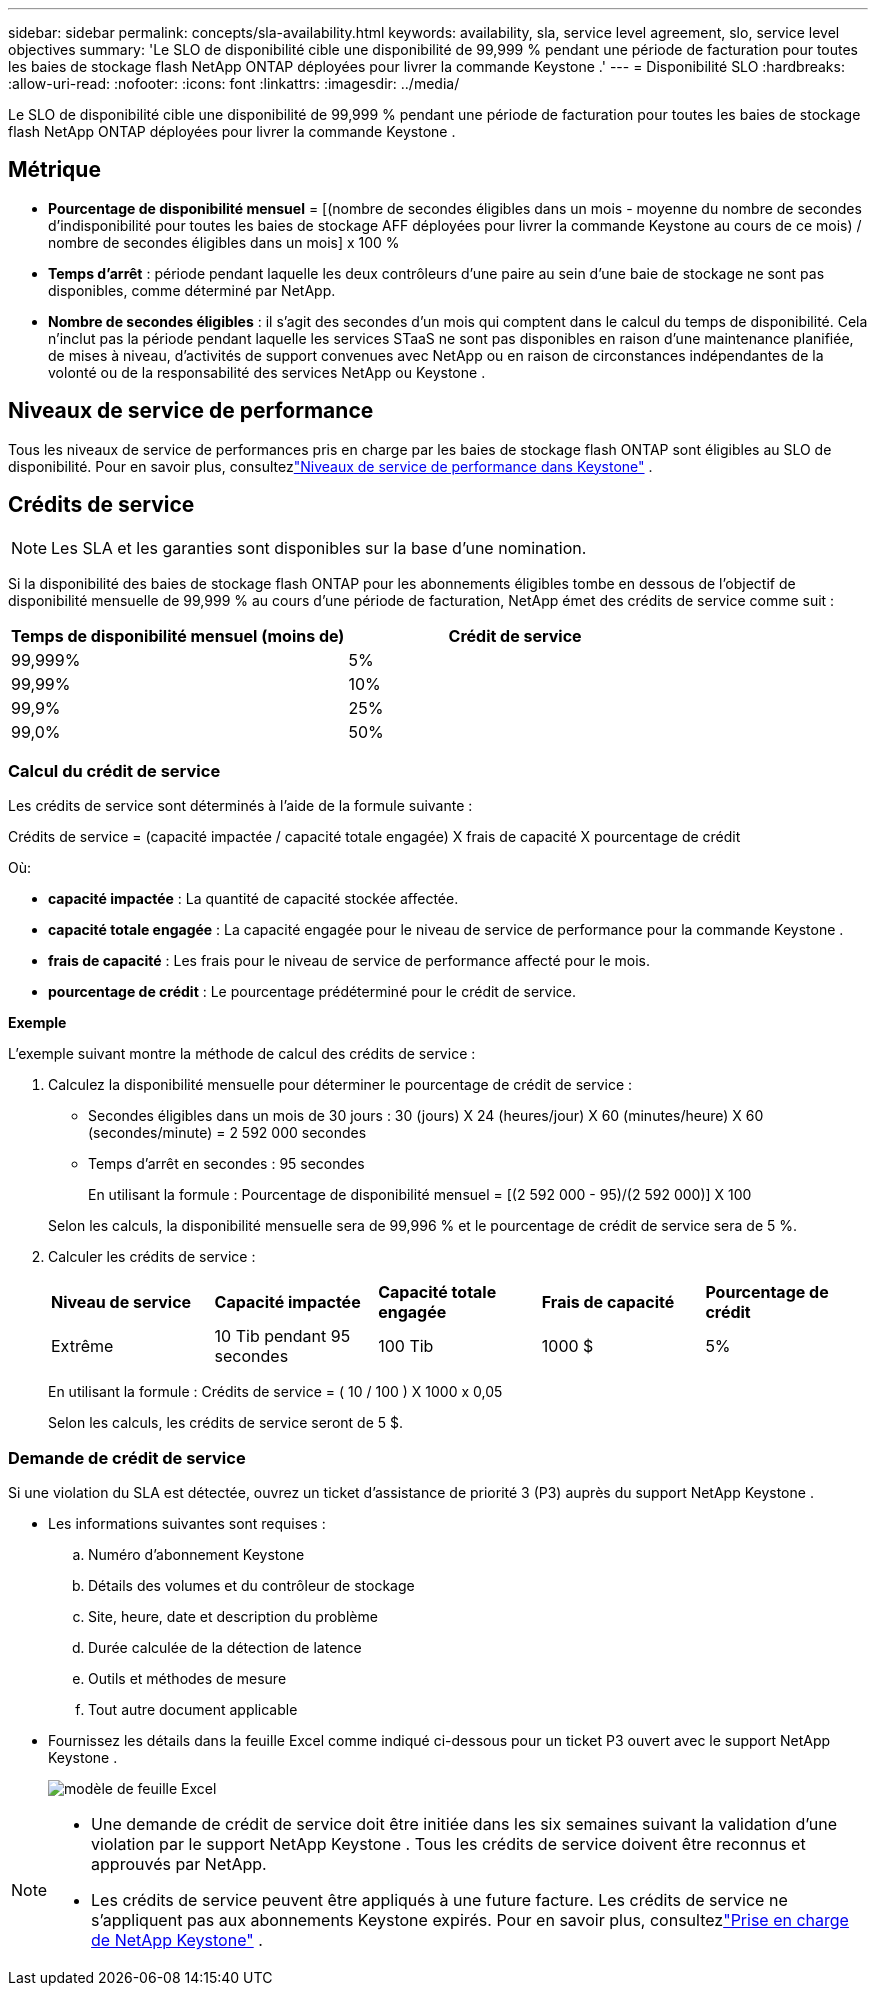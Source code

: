 ---
sidebar: sidebar 
permalink: concepts/sla-availability.html 
keywords: availability, sla, service level agreement, slo, service level objectives 
summary: 'Le SLO de disponibilité cible une disponibilité de 99,999 % pendant une période de facturation pour toutes les baies de stockage flash NetApp ONTAP déployées pour livrer la commande Keystone .' 
---
= Disponibilité SLO
:hardbreaks:
:allow-uri-read: 
:nofooter: 
:icons: font
:linkattrs: 
:imagesdir: ../media/


[role="lead"]
Le SLO de disponibilité cible une disponibilité de 99,999 % pendant une période de facturation pour toutes les baies de stockage flash NetApp ONTAP déployées pour livrer la commande Keystone .



== Métrique

* *Pourcentage de disponibilité mensuel* = [(nombre de secondes éligibles dans un mois - moyenne du nombre de secondes d'indisponibilité pour toutes les baies de stockage AFF déployées pour livrer la commande Keystone au cours de ce mois) / nombre de secondes éligibles dans un mois] x 100 %
* *Temps d'arrêt* : période pendant laquelle les deux contrôleurs d'une paire au sein d'une baie de stockage ne sont pas disponibles, comme déterminé par NetApp.
* *Nombre de secondes éligibles* : il s'agit des secondes d'un mois qui comptent dans le calcul du temps de disponibilité.  Cela n'inclut pas la période pendant laquelle les services STaaS ne sont pas disponibles en raison d'une maintenance planifiée, de mises à niveau, d'activités de support convenues avec NetApp ou en raison de circonstances indépendantes de la volonté ou de la responsabilité des services NetApp ou Keystone .




== Niveaux de service de performance

Tous les niveaux de service de performances pris en charge par les baies de stockage flash ONTAP sont éligibles au SLO de disponibilité.  Pour en savoir plus, consultezlink:https://docs.netapp.com/us-en/keystone-staas/concepts/service-levels.html#service-levels-for-file-and-block-storage["Niveaux de service de performance dans Keystone"] .



== Crédits de service


NOTE: Les SLA et les garanties sont disponibles sur la base d'une nomination.

Si la disponibilité des baies de stockage flash ONTAP pour les abonnements éligibles tombe en dessous de l'objectif de disponibilité mensuelle de 99,999 % au cours d'une période de facturation, NetApp émet des crédits de service comme suit :

|===
| *Temps de disponibilité mensuel (moins de)* | *Crédit de service* 


 a| 
99,999%
 a| 
5%



 a| 
99,99%
 a| 
10%



 a| 
99,9%
 a| 
25%



 a| 
99,0%
 a| 
50%

|===


=== Calcul du crédit de service

Les crédits de service sont déterminés à l’aide de la formule suivante :

Crédits de service = (capacité impactée / capacité totale engagée) X frais de capacité X pourcentage de crédit

Où:

* *capacité impactée* : La quantité de capacité stockée affectée.
* *capacité totale engagée* : La capacité engagée pour le niveau de service de performance pour la commande Keystone .
* *frais de capacité* : Les frais pour le niveau de service de performance affecté pour le mois.
* *pourcentage de crédit* : Le pourcentage prédéterminé pour le crédit de service.


*Exemple*

L'exemple suivant montre la méthode de calcul des crédits de service :

. Calculez la disponibilité mensuelle pour déterminer le pourcentage de crédit de service :
+
** Secondes éligibles dans un mois de 30 jours : 30 (jours) X 24 (heures/jour) X 60 (minutes/heure) X 60 (secondes/minute) = 2 592 000 secondes
** Temps d'arrêt en secondes : 95 secondes
+
En utilisant la formule : Pourcentage de disponibilité mensuel = [(2 592 000 - 95)/(2 592 000)] X 100

+
Selon les calculs, la disponibilité mensuelle sera de 99,996 % et le pourcentage de crédit de service sera de 5 %.



. Calculer les crédits de service :
+
|===


| *Niveau de service* | *Capacité impactée* | *Capacité totale engagée* | *Frais de capacité* | *Pourcentage de crédit* 


 a| 
Extrême
| 10 Tib pendant 95 secondes | 100 Tib | 1000 $ | 5% 
|===
+
En utilisant la formule : Crédits de service = ( 10 / 100 ) X 1000 x 0,05

+
Selon les calculs, les crédits de service seront de 5 $.





=== Demande de crédit de service

Si une violation du SLA est détectée, ouvrez un ticket d'assistance de priorité 3 (P3) auprès du support NetApp Keystone .

* Les informations suivantes sont requises :
+
.. Numéro d'abonnement Keystone
.. Détails des volumes et du contrôleur de stockage
.. Site, heure, date et description du problème
.. Durée calculée de la détection de latence
.. Outils et méthodes de mesure
.. Tout autre document applicable


* Fournissez les détails dans la feuille Excel comme indiqué ci-dessous pour un ticket P3 ouvert avec le support NetApp Keystone .
+
image:sla-breach.png["modèle de feuille Excel"]



[NOTE]
====
* Une demande de crédit de service doit être initiée dans les six semaines suivant la validation d'une violation par le support NetApp Keystone .  Tous les crédits de service doivent être reconnus et approuvés par NetApp.
* Les crédits de service peuvent être appliqués à une future facture.  Les crédits de service ne s'appliquent pas aux abonnements Keystone expirés.  Pour en savoir plus, consultezlink:../concepts/gssc.html["Prise en charge de NetApp Keystone"] .


====